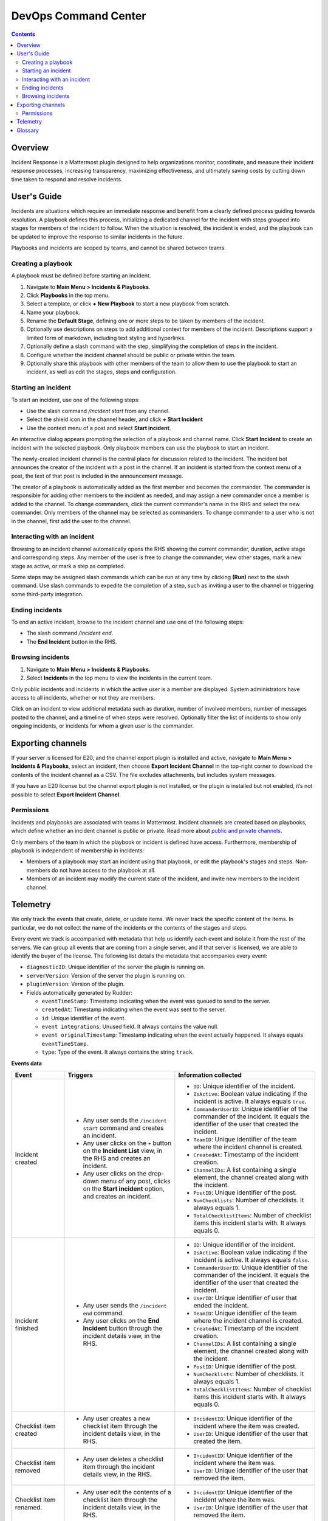 =====================
DevOps Command Center
=====================


.. contents:: Contents
  :backlinks: top
  :local:
  :depth: 2

Overview
^^^^^^^^

Incident Response is a Mattermost plugin designed to help organizations monitor, coordinate, and measure their incident response processes, increasing transparency, maximizing effectiveness, and ultimately saving costs by cutting down time taken to respond and resolve incidents.

User's Guide
^^^^^^^^^^^^

Incidents are situations which require an immediate response and benefit from a clearly defined process guiding towards resolution. A playbook defines this process, initializing a dedicated channel for the incident with steps grouped into stages for members of the incident to follow. When the situation is resolved, the incident is ended, and the playbook can be updated to improve the response to similar incidents in the future.

Playbooks and incidents are scoped by teams, and cannot be shared between teams.

Creating a playbook
~~~~~~~~~~~~~~~~~~~

A playbook must be defined before starting an incident.

1. Navigate to **Main Menu > Incidents & Playbooks**.
2. Click **Playbooks** in the top menu.
3. Select a template, or click **+ New Playbook** to start a new playbook from scratch.
4. Name your playbook.
5. Rename the **Default Stage**, defining one or more steps to be taken by members of the incident.
6. Optionally use descriptions on steps to add additional context for members of the incident. Descriptions support a limited form of markdown, including text styling and hyperlinks.
7. Optionally define a slash command with the step, simplifying the completion of steps in the incident.
8. Configure whether the incident channel should be public or private within the team.
9. Optionally share this playbook with other members of the team to allow them to use the playbook to start an incident, as well as edit the stages, steps and configuration.

Starting an incident
~~~~~~~~~~~~~~~~~~~~

To start an incident, use one of the following steps:

- Use the slash command */incident start* from any channel.
- Select the shield icon in the channel header, and click **+ Start Incident**
- Use the context menu of a post and select **Start incident**.

An interactive dialog appears prompting the selection of a playbook and channel name. Click **Start Incident** to create an incident with the selected playbook. Only playbook members can use the playbook to start an incident.

The newly-created incident channel is the central place for discussion related to the incident. The incident bot announces the creator of the incident with a post in the channel. If an incident is started from the context menu of a post, the text of that post is included in the announcement message.

The creator of a playbook is automatically added as the first member and becomes the commander. The commander is responsible for adding other members to the incident as needed, and may assign a new commander once a member is added to the channel. To change commanders, click the current commander's name in the RHS and select the new commander. Only members of the channel may be selected as commanders. To change commander to a user who is not in the channel, first add the user to the channel. 

Interacting with an incident
~~~~~~~~~~~~~~~~~~~~~~~~~~~~

Browsing to an incident channel automatically opens the RHS showing the current commander, duration, active stage and corresponding steps. Any member of the user is free to change the commander, view other stages, mark a new stage as active, or mark a step as completed.

Some steps may be assigned slash commands which can be run at any time by clicking **(Run)** next to the slash command. Use slash commands to expedite the completion of a step, such as inviting a user to the channel or triggering some third-party integration.

Ending incidents
~~~~~~~~~~~~~~~~

To end an active incident, browse to the incident channel and use one of the following steps:

- The slash command */incident end*.
- The **End Incident** button in the RHS.

Browsing incidents
~~~~~~~~~~~~~~~~~~

1. Navigate to **Main Menu > Incidents & Playbooks**.
2. Select **Incidents** in the top menu to view the incidents in the current team.

Only public incidents and incidents in which the active user is a member are displayed. System administrators have access to all incidents, whether or not they are members.

Click on an incident to view additional metadata such as duration, number of involved members, number of messages posted to the channel, and a timeline of when steps were resolved. Optionally filter the list of incidents to show only ongoing incidents, or incidents for whom a given user is the commander.

Exporting channels
^^^^^^^^^^^^^^^^^^

If your server is licensed for E20, and the channel export plugin is installed and active, navigate to **Main Menu > Incidents & Playbooks**, select an incident, then choose **Export Incident Channel** in the top-right corner to download the contents of the incident channel as a CSV. The file excludes attachments, but includes system messages.

If you have an E20 license but the channel export plugin is not installed, or the plugin is installed but not enabled, it’s not possible to select **Export Incident Channel**.

Permissions
~~~~~~~~~~~

Incidents and playbooks are associated with teams in Mattermost. Incident channels are created based on playbooks, which define whether an incident channel is public or private. Read more about `public and private channels <https://docs.mattermost.com/help/getting-started/organizing-conversations.html>`_.

Only members of the team in which the playbook or incident is defined have access. Furthermore, membership of playbook is independent of membership in incidents:

- Members of a playbook may start an incident using that playbook, or edit the playbook's stages and steps. Non-members do not have access to the playbook at all.
- Members of an incident may modify the current state of the incident, and invite new members to the incident channel.

Telemetry
^^^^^^^^^^

We only track the events that create, delete, or update items. We never track the specific content of the items. In particular, we do not collect the name of the incidents or the contents of the stages and steps.

Every event we track is accompanied with metadata that help us identify each event and isolate it from the rest of the servers. We can group all events that are coming from a single server, and if that server is licensed, we are able to identify the buyer of the license. The following list details the metadata that accompanies every event:

- ``diagnosticID``: Unique identifier of the server the plugin is running on.
- ``serverVersion``: Version of the server the plugin is running on.
- ``pluginVersion``: Version of the plugin.
- Fields automatically generated by Rudder:

  - ``eventTimeStamp``: Timestamp indicating when the event was queued to send to the server.
  - ``createdAt``: Timestamp indicating when the event was sent to the server.
  - ``id``: Unique identifier of the event.
  - ``event integrations``: Unused field. It always contains the value null.
  - ``event originalTimestamp``: Timestamp indicating when the event actually happened. It always equals ``eventTimeStamp``.
  - ``type``: Type of the event. It always contains the string ``track``.

**Events data**

.. csv-table::
    :header: "Event", "Triggers", "Information collected"

    "Incident created", "- Any user sends the ``/incident start`` command and creates an incident.
    - Any user clicks on the ``+`` button on the **Incident List** view, in the RHS and creates an incident.
    - Any user clicks on the drop-down menu of any post, clicks on the **Start incident** option, and creates an incident.", "
    - ``ID``: Unique identifier of the incident.
    - ``IsActive``: Boolean  value indicating if the incident is active. It always equals ``true``.
    - ``CommanderUserID``: Unique identifier of the commander of the incident. It equals the identifier of the user that created the incident.
    - ``TeamID``: Unique identifier of the team where the incident channel is created.
    - ``CreatedAt``: Timestamp of the incident creation.
    - ``ChannelIDs``: A list containing a single element, the channel created along with the incident.
    - ``PostID``: Unique identifier of the post.
    - ``NumChecklists``: Number of checklists. It always equals 1.
    - ``TotalChecklistItems``: Number of checklist items this incident starts with. It always equals 0."
    "Incident finished", "- Any user sends the ``/incident end`` command.
    - Any user clicks on the **End Incident** button through the incident details view, in the RHS.", "
    - ``ID``: Unique identifier of the incident.
    - ``IsActive``: Boolean  value indicating if the incident is active. It always equals ``false``.
    - ``CommanderUserID``: Unique identifier of the commander of the incident. It equals the identifier of the user that created the incident.
    - ``UserID``: Unique identifier of user that ended the incident.
    - ``TeamID``: Unique identifier of the team where the incident channel is created.
    - ``CreatedAt``: Timestamp of the incident creation.
    - ``ChannelIDs``: A list containing a single element, the channel created along with the incident.
    - ``PostID``: Unique identifier of the post.
    - ``NumChecklists``: Number of checklists. It always equals 1.
    - ``TotalChecklistItems``: Number of checklist items this incident starts with. It always equals 0."
    "Checklist item created", "- Any user creates a new checklist item through the incident details view, in the RHS.", "
    - ``IncidentID``: Unique identifier of the incident where the item was created.
    - ``UserID``: Unique identifier of the user that created the item."
    "Checklist item removed", "- Any user deletes a checklist item through the incident details view, in the RHS.", "
    - ``IncidentID``: Unique identifier of the incident where the item was.
    - ``UserID``: Unique identifier of the user that removed the item."
    "Checklist item renamed.", "- Any user edit the contents of a checklist item through the incident details view, in the RHS.", "
    - ``IncidentID``: Unique identifier of the incident where the item was.
    - ``UserID``: Unique identifier of the user that removed the item."
    "Checklist item moved", "- Any user moves the position of a checklist item in the list through the incident details view, in the RHS.", "
    - ``IncidentID``: Unique identifier of the incident where the item is.
    - ``UserID``: Unique identifier of the user that edited the item."
    "Unchecked checklist item checked", "- Any user checks an unchecked checklist item through the incident details view, in the RHS.", "
    - ``IncidentID``: Unique identifier of the incident where the item is.
    - ``UserID``: Unique identifier of the user that checked the item."
    "Checked checklist item unchecked", "- Any user unchecks a checked checklist item through the incident details view, in the RHS.", "
    - ``IncidentID``: Unique identifier of the incident where the item is.
    - ``UserID``: Unique identifier of the user that unchecked the item."
     "Playbook created", "- Any user clicks on the **+ New Playbook** button on the backstage and saves it.", "
    - ``PlaybookID``: Unique identifier of the playbook.
    - ``TeamID``: Unique identifier of the team where the playbook is created.
    - ``NumChecklists``: Number of checklists this playbook has after the update.
    - ``TotalChecklistItems``: Number of checklist items, among all checklists, this playbook has after the update."
     "Playbook deleted", "- Any user clicks on the **Delete** button next to a playbook on the backstage and confirms.", "
    - ``PlaybookID``: Unique identifier of the playbook.
    - ``TeamID``: Unique identifier of the team where the playbook was located.
    - ``NumChecklists``: Number of checklists this playbook had immediately prior to deletion.
    - ``TotalChecklistItems``: Number of checklist items, among all checklists, this playbook had immediately prior to deletion."

Glossary
^^^^^^^^

* **Incident:** An event requiring the coordinated actions of one or more Mattermost users. An incident is either ongoing or closed.
* **Playbook:** A set of steps to execute as part of resolving an incident. It consists of one or more checklists, with each checklist item representing a single step.
* **Commander:** The Mattermost user currently responsible for transitioning an incident from ongoing to closed.
* **Incident channel:** A Mattermost channel dedicated to real-time conversation about the incident.
* **Incident participant:** A Mattermost user with access to the corresponding incident channel.
* **The RHS:** The incident list and incident details displayed on the right hand side of the webapp. Clicking an incident from the list in the RHS surfaces details of the selected incident. It is not available on mobile.
* **Incident backstage:** The full-screen analytics and configuration screens accessible from the webapp. It is not available on mobile.
* **Active incident:** An incident that has not been ended.
